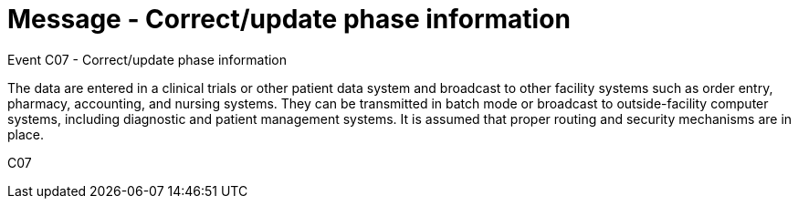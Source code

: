= Message - Correct/update phase information
:v291_section: "7.7.1"
:v2_section_name: "CRM - Clinical Study Registration Message (Event C07)"
:generated: "Thu, 01 Aug 2024 15:25:17 -0600"

Event C07 - Correct/update phase information

The data are entered in a clinical trials or other patient data system and broadcast to other facility systems such as order entry, pharmacy, accounting, and nursing systems. They can be transmitted in batch mode or broadcast to outside-facility computer systems, including diagnostic and patient management systems. It is assumed that proper routing and security mechanisms are in place.

[tabset]
C07

















